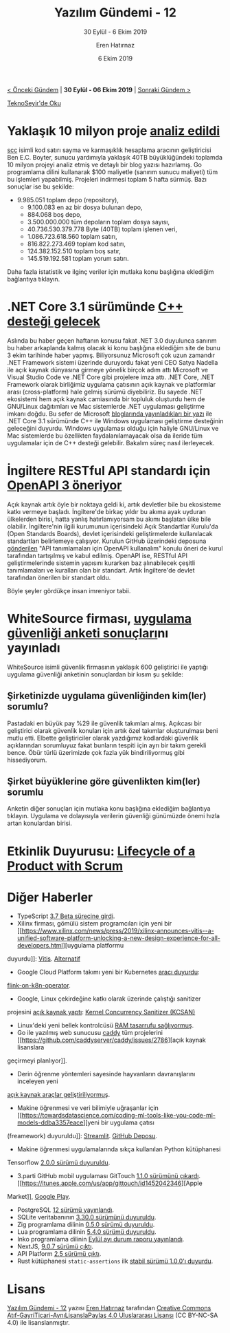 #+TITLE: Yazılım Gündemi - 12
#+SUBTITLE: 30 Eylül - 6 Ekim 2019
#+Author: Eren Hatırnaz
#+DATE: 6 Ekim 2019
#+OPTIONS: ^:nil
#+LANGUAGE: tr
#+LATEX_HEADER: \hypersetup{colorlinks=true, linkcolor=black, filecolor=red, urlcolor=blue}
#+LATEX_HEADER: \usepackage[turkish]{babel}
#+HTML_HEAD: <link rel="stylesheet" href="../../../css/org.css" type="text/css" />
#+LATEX: \shorthandoff{=}

[[file:gorseller/yazilim-gundemi-banner.png]]

#+BEGIN_CENTER
[[file:../11/yazilim-gundemi-11.org][< Önceki Gündem]] | *30 Eylül - 06 Ekim 2019* | [[file:../13/yazilim-gundemi-13.org][Sonraki Gündem >]]

[[https://teknoseyir.com/blog/yazilim-gundemi-12-30-eylul-6-ekim-2019][TeknoSeyir'de Oku]]
#+END_CENTER

* Yaklaşık 10 milyon proje [[https://boyter.org/posts/an-informal-survey-of-10-million-github-bitbucket-gitlab-projects/][analiz edildi]]
	[[https://github.com/boyter/scc/][scc]] isimli kod satırı sayma ve karmaşıklık hesaplama aracının geliştiricisi Ben
	E.C. Boyter, sunucu yardımıyla yaklaşık 40TB büyüklüğündeki toplamda 10 milyon
	projeyi analiz etmiş ve detaylı bir blog yazısı hazırlamış. Go programlama
	dilini kullanarak $100 maliyetle (sanırım sunucu maliyeti) tüm bu işlemleri
	yapabilmiş. Projeleri indirmesi toplam 5 hafta sürmüş. Bazı sonuçlar ise bu
	şekilde:

	  - 9.985.051 toplam depo (repository),
		- 9.100.083 en az bir dosya bulunan depo,
		- 884.068 boş depo,
		- 3.500.000.000 tüm depoların toplam dosya sayısı,
		- 40.736.530.379.778 Byte (40TB) toplam işlenen veri,
		- 1.086.723.618.560 toplam satırı,
		- 816.822.273.469 toplam kod satırı,
		- 124.382.152.510 toplam boş satır,
		- 145.519.192.581 toplam yorum satırı.

	Daha fazla istatistik ve ilginç veriler için mutlaka konu başlığına eklediğim
	bağlantıya tıklayın.
* .NET Core 3.1 sürümünde [[https://www.infoq.com/news/2019/10/CPP-CLI-NetCore/][C++ desteği gelecek]]
	Aslında bu haber geçen haftanın konusu fakat .NET 3.0 duyulunca sanırım bu
	haber arkaplanda kalmış olacak ki konu başlığına eklediğim site de bunu 3 ekim
	tarihinde haber yapmış. Biliyorsunuz Microsoft çok uzun zamandır .NET Framework
	sistemi üzerinde duruyordu fakat yeni CEO Satya Nadella ile açık kaynak
	dünyasına girmeye yönelik birçok adım attı Microsoft ve Visual Studio Code ve
	.NET Core gibi projelere imza attı. .NET Core, .NET Framework olarak birliğimiz
	uygulama çatısının açık kaynak ve platformlar arası (cross-platform) hale
	gelmiş sürümü diyebiliriz. Bu sayede .NET ekosistemi hem açık kaynak camiasında
	bir topluluk oluşturdu hem de GNU/Linux dağıtımları ve Mac sistemlerde .NET
	uygulaması geliştirme imkanı doğdu. Bu sefer de Microsoft [[https://devblogs.microsoft.com/cppblog/the-future-of-cpp-cli-and-dotnet-core-3/][bloglarında
	yayınladıkları bir yazı]] ile .NET Core 3.1 sürümünde C++ ile Windows uygulaması
	geliştirme desteğinin geleceğini duyurdu. Windows uygulaması olduğu için
	haliyle GNU/Linux ve Mac sistemlerde bu özellikten faydalanılamayacak olsa da
	ileride tüm uygulamalar için de C++ desteği gelebilir. Bakalım süreç nasıl
	ilerleyecek.
* İngiltere RESTful API standardı için [[https://technology.blog.gov.uk/2019/10/02/improve-csvs-and-api-descriptions-with-these-open-standards-board-recommendations/][OpenAPI 3 öneriyor]]
	Açık kaynak artık öyle bir noktaya geldi ki, artık devletler bile bu ekosisteme
	katkı vermeye başladı. İngiltere'de birkaç yıldır bu akıma ayak uyduran
	ülkelerden birisi, hatta yanlış hatırlamıyorsam bu akımı başlatan ülke bile
	olabilir. İngiltere'nin ilgili kurumunun içerisindeki Açık Standartlar
	Kurulu'da (Open Standards Boards), devlet içerisindeki geliştirmelerde
	kullanılacak standartları belirlemeye çalışıyor. Kurulun GitHub üzerindeki
	deposuna [[https://github.com/alphagov/open-standards/issues/31][gönderilen]] "API tanımlamaları için OpenAPI kullanalım" konulu öneri de
	kurul tarafından tartışılmış ve kabul edilmiş. OpenAPI ise, RESTful API
	geliştirmelerinde sistemin yapısını kurarken baz alınabilecek çeşitli
	tanımlamaları ve kuralları olan bir standart. Artık İngiltere'de devlet
	tarafından önerilen bir standart oldu.

	Böyle şeyler gördükçe insan imreniyor tabii.
* WhiteSource firması, [[https://www.whitesourcesoftware.com/developers-security-report/][uygulama güvenliği anketi sonuçları]]nı yayınladı
	WhiteSource isimli güvenlik firmasının yaklaşık 600 geliştirici ile yaptığı
	uygulama güvenliği anketinin sonuçlardan bir kısım şu şekilde:
** Şirketinizde uygulama güvenliğinden kim(ler) sorumlu?
   #+ATTR_HTML: :height 400
   #+ATTR_LATEX: :height 6cm
	 [[file:gorseller/anket-1.png]]

	 Pastadaki en büyük pay %29 ile güvenlik takımları almış. Açıkcası bir
	 geliştirici olarak güvenlik konuları için artık özel takımlar oluşturulması
	 beni mutlu etti. Elbette geliştiriciler olarak yazdığımız kodlardaki güvenlik
	 açıklarından sorumluyuz fakat bunların tespiti için ayrı bir takım gerekli
	 bence. Öbür türlü üzerimizde çok fazla yük bindiriliyormuş gibi hissediyorum.
** Şirket büyüklerine göre güvenlikten kim(ler) sorumlu
	 [[file:gorseller/anket-2.png]]

  Anketin diğer sonuçları için mutlaka konu başlığına eklediğim bağlantıya
  tıklayın. Uygulama ve dolayısıyla verilerin güvenliği günümüzde önemi hızla
  artan konulardan birisi.
* Etkinlik Duyurusu: [[https://kommunity.com/atolye15/events/lifecycle-of-a-product-with-scrum][Lifecycle of a Product with Scrum]]
  [[file:gorseller/ecem-meetup.png]]
* Diğer Haberler
	- TypeScript [[https://devblogs.microsoft.com/typescript/announcing-typescript-3-7-beta/][3.7 Beta sürecine girdi]].
	- Xilinx firması, gömülü sistem programcıları için yeni bir [[https://www.xilinx.com/news/press/2019/xilinx-announces-vitis--a-unified-software-platform-unlocking-a-new-design-experience-for-all-developers.html][uygulama platformu
    duyurdu]]: [[https://www.xilinx.com/products/design-tools/vitis.html][Vitis]]. [[https://www.eejournal.com/article/xilinx-vitis-and-vitis-ai-software-development-platforms/][Alternatif]]
	- Google Cloud Platform takımı yeni bir Kubernetes [[https://www.ververica.com/blog/google-cloud-platforms-flink-operator-for-kubernetes][aracı duyurdu]]:
    [[https://github.com/GoogleCloudPlatform/flink-on-k8s-operator][flink-on-k8n-operator]].
	- Google, Linux çekirdeğine katkı olarak üzerinde çalıştığı sanitizer
    projesini [[https://www.phoronix.com/scan.php?page=news_item&px=Google-KCSAN-Sanitizer][açık kaynak yaptı]]: [[https://github.com/google/ktsan][Kernel Concurrency Sanitizer (KCSAN)]]
	- Linux'deki yeni bellek kontrolcüsü [[https://thenewstack.io/a-new-linux-memory-controller-promises-to-save-lots-of-ram/][RAM tasarrufu sağlıyormuş]].
	- Go ile yazılmış web sunucusu [[https://github.com/caddyserver/caddy][caddy]] tüm projelerini [[https://github.com/caddyserver/caddy/issues/2786][açık kaynak lisanslara
    geçirmeyi planlıyor]].
	- Derin öğrenme yöntemleri sayesinde hayvanların davranışlarını inceleyen yeni
    [[https://www.nature.com/articles/d41586-019-02942-5][açık kaynak araçlar geliştiriliyormuş]].
	- Makine öğrenmesi ve veri bilimiyle uğraşanlar için [[https://towardsdatascience.com/coding-ml-tools-like-you-code-ml-models-ddba3357eace][yeni bir uygulama çatısı
    (freamework) duyuruldu]]: [[https://streamlit.io/][Streamlit]]. [[https://github.com/streamlit/streamlit][GitHub Deposu]].
	- Makine öğrenmesi uygulamalarında sıkça kullanılan Python kütüphanesi
    Tensorflow [[https://github.com/tensorflow/tensorflow/releases/tag/v2.0.0][2.0.0 sürümü duyuruldu]].
	- 3.parti GitHub mobil uygulaması GitTouch [[https://github.com/pd4d10/git-touch/releases/tag/v1.1.0][1.1.0 sürümünü çıkardı]]. [[https://itunes.apple.com/us/app/gittouch/id1452042346][Apple
    Market]], [[https://play.google.com/store/apps/details?id=io.github.pd4d10.gittouch][Google Play]].
	- PostgreSQL [[https://www.postgresql.org/about/news/1976/][12 sürümü yayınlandı]].
	- SQLite veritabanının [[https://www.sqlite.org/changes.html][3.30.0 sürümünü duyuruldu]].
	- Zig programlama dilinin [[https://ziglang.org/download/0.5.0/release-notes.html][0.5.0 sürümü duyuruldu]].
	- Lua programlama dilinin [[http://lua-users.org/lists/lua-l/2019-10/msg00003.html][5.4.0 sürümü duyuruldu]].
	- Inko programlama dilinin [[https://inko-lang.org/news/inko-progress-report-september-2019/][Eylül ayı durum raporu yayınlandı]].
	- NextJS, [[https://nextjs.org/blog/next-9-0-7][9.0.7 sürümü çıktı]].
	- API Platform [[https://dunglas.fr/2019/09/api-platform-2-5-revamped-admin-new-api-testing-tool-next-js-and-quasar-app-generators-patch-and-json-schema-support-improved-openapi-and-graphql-support][2.5 sürümü çıktı]].
	- Rust kütüphanesi =static-assertions= ilk [[https://nikolaivazquez.com/posts/programming/rust-static-assertions-1_0/][stabil sürümü 1.0.0'ı duyurdu]].
* Lisans
  #+BEGIN_CENTER
  #+ATTR_HTML: :height 75
  #+ATTR_LATEX: :height 1.5cm
  [[file:../../../img/CC_BY-NC-SA_4.0.png]]

  [[file:yazilim-gundemi-12.org][Yazılım Gündemi - 12]] yazısı [[https://erenhatirnaz.github.io][Eren Hatırnaz]] tarafından [[http://creativecommons.org/licenses/by-nc-sa/4.0/][Creative Commons
  Atıf-GayriTicari-AynıLisanslaPaylaş 4.0 Uluslararası Lisansı]] (CC BY-NC-SA 4.0)
  ile lisanslanmıştır.
  #+END_CENTER
